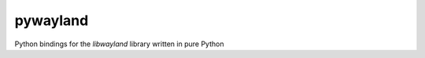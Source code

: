 pywayland |travis| |coveralls|
==============================

Python bindings for the `libwayland` library written in pure Python

.. |travis| image:: https://travis-ci.org/flacjacket/pywayland.svg?branch=master
    :alt: Build Status
    :target: https://travis-ci.org/flacjacket/pywayland
.. |coveralls| image:: https://coveralls.io/repos/flacjacket/pywayland/badge.png?branch=master
    :alt: Build Coverage
    :target: https://coveralls.io/r/flacjacket/pywayland
